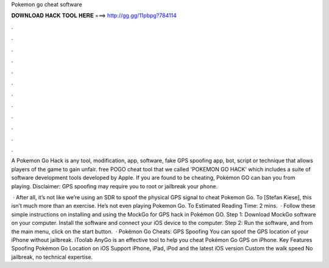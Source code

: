 Pokemon go cheat software



𝐃𝐎𝐖𝐍𝐋𝐎𝐀𝐃 𝐇𝐀𝐂𝐊 𝐓𝐎𝐎𝐋 𝐇𝐄𝐑𝐄 ===> http://gg.gg/11pbpg?784114



.



.



.



.



.



.



.



.



.



.



.



.

A Pokemon Go Hack is any tool, modification, app, software, fake GPS spoofing app, bot, script or technique that allows players of the game to gain unfair. free POGO cheat tool that we called 'POKEMON GO HACK' which includes a suite of software development tools developed by Apple. If you are found to be cheating, Pokémon GO can ban you from playing. Disclaimer: GPS spoofing may require you to root or jailbreak your phone.

 · After all, it’s not like we’re using an SDR to spoof the physical GPS signal to cheat Pokemon Go. To [Stefan Kiese], this isn’t much more than an exercise. He’s not even playing Pokemon Go. To Estimated Reading Time: 2 mins.  · Follow these simple instructions on installing and using the MockGo for GPS hack in Pokémon GO. Step 1: Download MockGo software on your computer. Install the software and connect your iOS device to the computer. Step 2: Run the software, and from the main menu, click on the start button.  · Pokémon Go Cheats: GPS Spoofing You can spoof the GPS location of your iPhone without jailbreak. iToolab AnyGo is an effective tool to help you cheat Pokémon Go GPS on iPhone. Key Features Spoofing Pokémon Go Location on iOS Support iPhone, iPad, iPod and the latest iOS version Custom the walk speed No jailbreak, no technical expertise.
